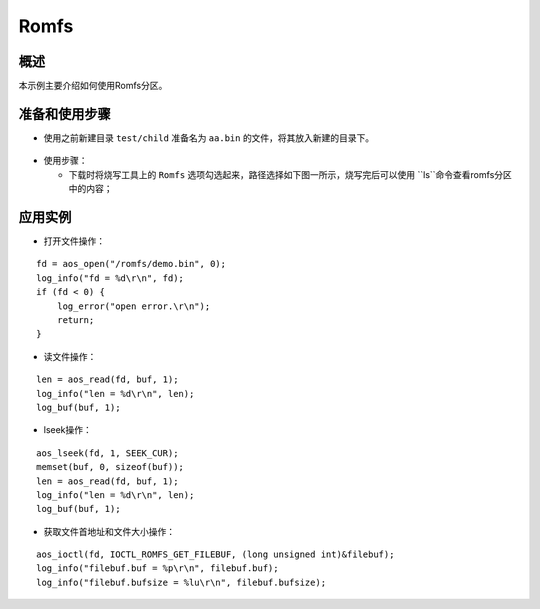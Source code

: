 .. _romfs-index:

Romfs
==================

概述
-------

本示例主要介绍如何使用Romfs分区。

准备和使用步骤
----------------

- 使用之前新建目录 ``test/child`` 准备名为 ``aa.bin`` 的文件，将其放入新建的目录下。

.. figure:: imgs/image1.png
   :alt: 

- 使用步骤：

  - 下载时将烧写工具上的 ``Romfs`` 选项勾选起来，路径选择如下图一所示，烧写完后可以使用 ``ls``命令查看romfs分区中的内容；

.. figure:: imgs/image2.png
   :alt: 

.. figure:: imgs/image3.png
   :alt: 

  - 使用 ``romfs`` 命令可以对Romfs进行读写等操作，对比可以看到读到的数据与下载的文件数据一致。

.. figure:: imgs/image4.png
   :alt: 

.. figure:: imgs/image5.png
   :alt: 

应用实例
----------

- 打开文件操作：

::
    
    fd = aos_open("/romfs/demo.bin", 0);                                                        
    log_info("fd = %d\r\n", fd);
    if (fd < 0) {
        log_error("open error.\r\n");
        return;
    }
 
- 读文件操作：

::

    len = aos_read(fd, buf, 1);
    log_info("len = %d\r\n", len);
    log_buf(buf, 1);

- lseek操作：

::
    
    aos_lseek(fd, 1, SEEK_CUR);
    memset(buf, 0, sizeof(buf));
    len = aos_read(fd, buf, 1);
    log_info("len = %d\r\n", len);
    log_buf(buf, 1);

- 获取文件首地址和文件大小操作：

::

    aos_ioctl(fd, IOCTL_ROMFS_GET_FILEBUF, (long unsigned int)&filebuf);
    log_info("filebuf.buf = %p\r\n", filebuf.buf);
    log_info("filebuf.bufsize = %lu\r\n", filebuf.bufsize);


